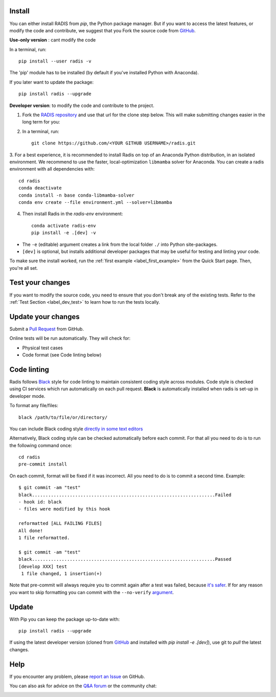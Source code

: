 .. _label_install:

Install
-------

You can either install RADIS from `pip`, the Python package manager. But if
you want to access the latest features, or modify the code and contribute,
we suggest that you Fork the source code from `GitHub <https://github.com/radis/radis>`_.

**Use-only version** : cant modify the code

In a terminal, run::

    pip install --user radis -v

The 'pip' module has to be installed (by default if you've installed Python
with Anaconda).

If you later want to update the package::

    pip install radis --upgrade

**Developer version**: to modify the code and contribute to the
project.

1. Fork the `RADIS repository <https://help.github.com/en/github/getting-started-with-github/fork-a-repo>`_ and use that url for the clone step below. This will make submitting changes easier in the long term for you:

2. In a terminal, run::

    git clone https://github.com/<YOUR GITHUB USERNAME>/radis.git

3. For a best experience, it is recommended to install Radis on top of an Anaconda Python distribution, in an
isolated environment. We recommend to use the faster, local-optimization ``libmamba`` solver for Anaconda.
You can create a radis environment with all dependencies with::

    cd radis
    conda deactivate
    conda install -n base conda-libmamba-solver
    conda env create --file environment.yml --solver=libmamba

4. Then install Radis in the `radis-env` environment::

    conda activate radis-env
    pip install -e .[dev] -v

- The ``-e`` (editable) argument creates a link from the local folder ``./`` into Python
  site-packages.

- ``[dev]`` is optional, but installs additional developer packages that may be useful for testing and
  linting your code.

To make sure the install worked, run the :ref:`first example <label_first_example>`
from the Quick Start page. Then, you're all set.




Test your changes
-----------------

If you want to modify the source code, you need to ensure that you don't break
any of the existing tests.
Refer to the :ref:`Test Section <label_dev_test>` to learn how to run the
tests locally.




Update your changes
-------------------

Submit a `Pull Request <https://github.com/radis/radis/pulls>`__ from GitHub.

Online tests will be run automatically. They will check for:

- Physical test cases
- Code format (see Code linting below)


Code linting
------------

Radis follows `Black <https://black.readthedocs.io/en/stable/>`__ style for code linting to
maintain consistent coding style across modules. Code style is checked using CI services
which run automatically on each pull request. **Black** is automatically installed when radis
is set-up in developer mode.

To format any file/files::

    black /path/to/file/or/directory/

You can include Black coding style `directly in some text editors <https://github.com/psf/black#editor-integration>`__

Alternatively, Black coding style can be checked automatically before each commit. For that all you need to do is to run the following command once::

    cd radis
    pre-commit install

On each commit, format will be fixed if it was incorrect. All you need to do is to commit a second time. Example::

    $ git commit -am "test"
    black....................................................................Failed
    - hook id: black
    - files were modified by this hook

    reformatted [ALL FAILING FILES]
    All done!
    1 file reformatted.

    $ git commit -am "test"
    black....................................................................Passed
    [develop XXX] test
     1 file changed, 1 insertion(+)

Note that pre-commit will always require you to commit again after a test was failed, because `it's safer <https://github.com/pre-commit/pre-commit/issues/532>`__. If for any reason you want to skip formatting you can commit with the ``--no-verify`` `argument <https://git-scm.com/docs/git-commit>`__.




Update
------

With Pip you can keep the package up-to-date with::

    pip install radis --upgrade

If using the latest developer version (cloned from `GitHub <https://github.com/radis/radis>`_ and installed with `pip install -e .[dev]`), use git to `pull` the latest changes.

Help
----

If you encounter any problem, please `report an Issue <https://github.com/radis/radis/issues?utf8=%E2%9C%93&q=is%3Aissue>`_ on GitHub.

You can also ask for advice on the `Q&A forum <https://groups.google.com/forum/#!forum/radis-radiation>`__
or the community chat:

.. image:: https://badges.gitter.im/Join%20Chat.svg
    :target: https://gitter.im/radis-radiation/community
    :alt: Gitter

.. image:: https://img.shields.io/badge/slack-join-green.svg?logo=slack
    :target: https://radis.github.io/slack-invite/
    :alt: Slack
